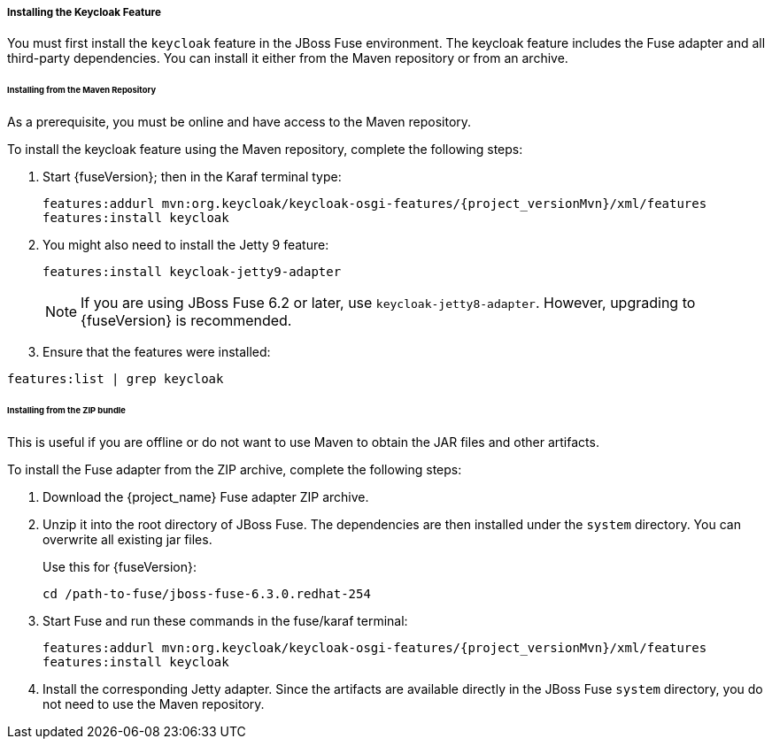 
[[_fuse_install_feature]]
===== Installing the Keycloak Feature

You must first install the `keycloak` feature in the JBoss Fuse environment. The keycloak feature includes the Fuse adapter and all third-party dependencies. You can install it either from the Maven repository or from an archive.

====== Installing from the Maven Repository

As a prerequisite, you must be online and have access to the Maven repository.

ifeval::[{project_community}==true]
For community it's sufficient to be online as all the artifacts and 3rd party dependencies should be available in the maven central repository.
endif::[]
ifeval::[{project_product}==true]
For {project_name} you first need to configure a proper Maven repository, so you can install the artifacts. For more information see the
https://access.redhat.com/maven-repository[JBoss Enterprise Maven repository] page.

Assuming the Maven repository is {maven_repository}, add the following to the `$FUSE_HOME/etc/org.ops4j.pax.url.mvn.cfg` file and add the repository to the list of supported repositories. For example:

[source,subs="attributes"]
----
 org.ops4j.pax.url.mvn.repositories= \
    {maven_repository}@id=redhat.product.repo
    http://repo1.maven.org/maven2@id=maven.central.repo, \
    ...
----
endif::[]

To install the keycloak feature using the Maven repository, complete the following steps:

. Start {fuseVersion}; then in the Karaf terminal type:
+
[source,subs="attributes"]
----
features:addurl mvn:org.keycloak/keycloak-osgi-features/{project_versionMvn}/xml/features
features:install keycloak
----

. You might also need to install the Jetty 9 feature:
+
[source]
----
features:install keycloak-jetty9-adapter
----
+
NOTE: If you are using JBoss Fuse 6.2 or later, use `keycloak-jetty8-adapter`. However, upgrading to {fuseVersion} is recommended.

. Ensure that the features were installed:

[source]
----
features:list | grep keycloak
----

====== Installing from the ZIP bundle

This is useful if you are offline or do not want to use Maven to obtain the JAR files and other artifacts.

To install the Fuse adapter from the ZIP archive, complete the following steps:

. Download the {project_name} Fuse adapter ZIP archive.
. Unzip it into the root directory of JBoss Fuse. The dependencies are then installed under the `system` directory. You can overwrite all existing jar files.
+
Use this for {fuseVersion}:
+
[source,subs="attributes"]
----
cd /path-to-fuse/jboss-fuse-6.3.0.redhat-254
ifeval::[{project_community}==true]
unzip -q /path-to-adapter-zip/keycloak-fuse-adapter-{project_versionMvn}.zip
endif::[]
ifeval::[{project_product}==true]
unzip -q /path-to-adapter-zip/rh-sso-{project_version}-fuse-adapter.zip
endif::[]
----
. Start Fuse and run these commands in the fuse/karaf terminal:
+
[source,subs="attributes"]
----
features:addurl mvn:org.keycloak/keycloak-osgi-features/{project_versionMvn}/xml/features
features:install keycloak
----

. Install the corresponding Jetty adapter. Since the artifacts are available directly in the JBoss Fuse `system` directory, you do not need to use the Maven repository.

